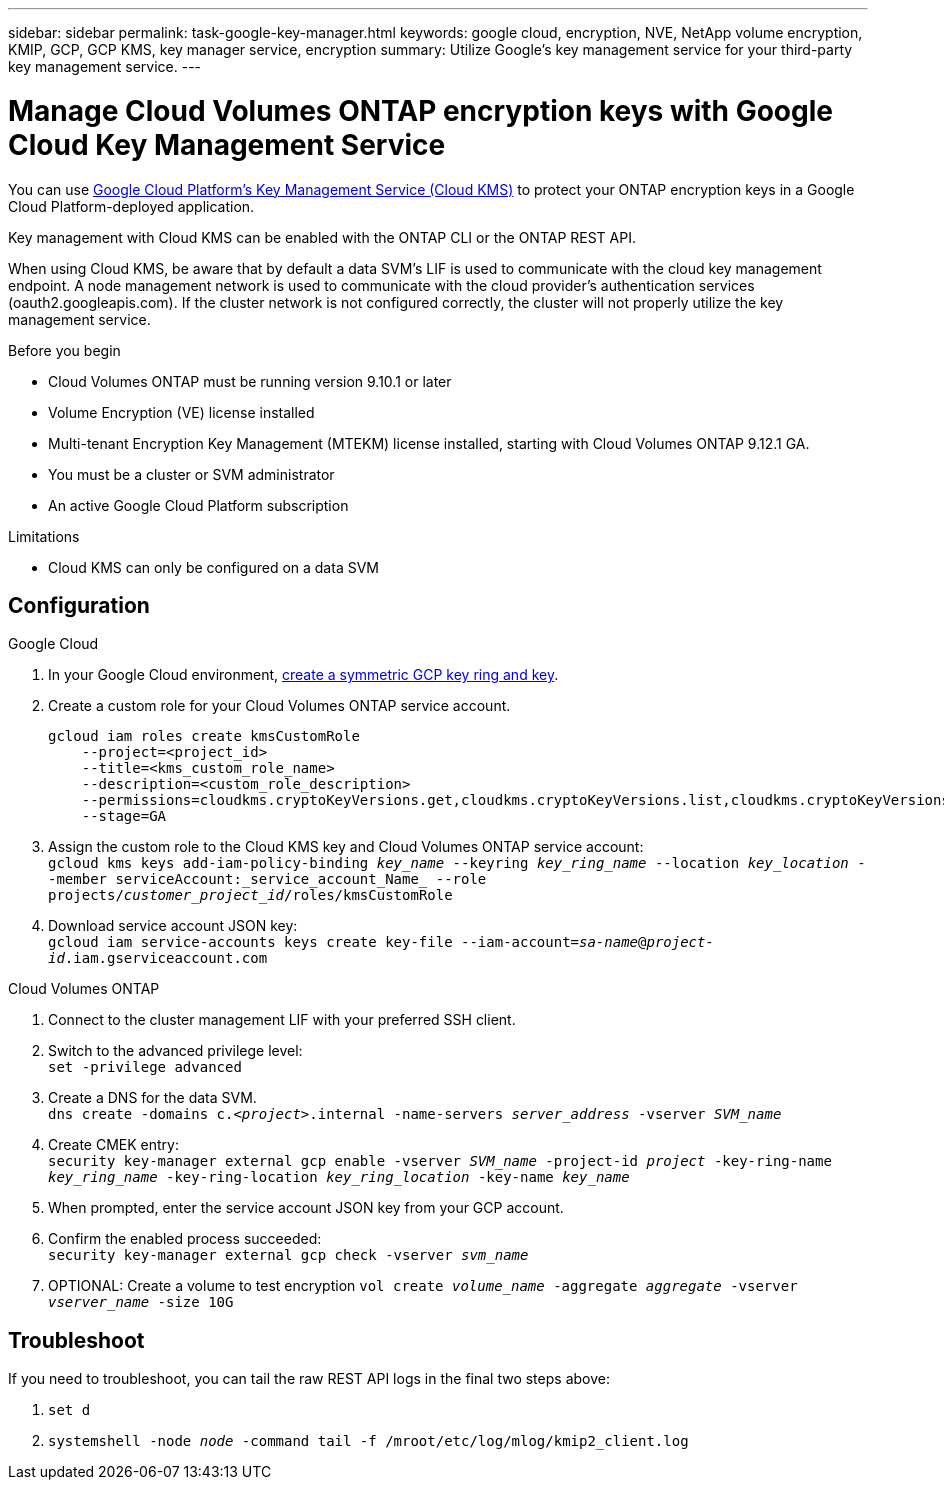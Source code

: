 ---
sidebar: sidebar
permalink: task-google-key-manager.html
keywords: google cloud, encryption, NVE, NetApp volume encryption, KMIP, GCP, GCP KMS, key manager service, encryption
summary: Utilize Google's key management service for your third-party key management service.
---

= Manage Cloud Volumes ONTAP encryption keys with Google Cloud Key Management Service
:icons: font
:hardbreaks:
:imagesdir: ../media/

[.lead]
You can use link:https://cloud.google.com/kms/docs[Google Cloud Platform's Key Management Service (Cloud KMS)^] to protect your ONTAP encryption keys in a Google Cloud Platform-deployed application.

Key management with Cloud KMS can be enabled with the ONTAP CLI or the ONTAP REST API.

When using Cloud KMS, be aware that by default a data SVM's LIF is used to communicate with the cloud key management endpoint. A node management network is used to communicate with the cloud provider's authentication services (oauth2.googleapis.com). If the cluster network is not configured correctly, the cluster will not properly utilize the key management service.

.Before you begin
* Cloud Volumes ONTAP must be running version 9.10.1 or later
* Volume Encryption (VE) license installed
* Multi-tenant Encryption Key Management (MTEKM) license installed, starting with Cloud Volumes ONTAP 9.12.1 GA.
* You must be a cluster or SVM administrator
* An active Google Cloud Platform subscription

.Limitations
* Cloud KMS can only be configured on a data SVM

== Configuration

.Google Cloud
. In your Google Cloud environment, link:https://cloud.google.com/kms/docs/creating-keys[create a symmetric GCP key ring and key^].
. Create a custom role for your Cloud Volumes ONTAP service account.
+
----
gcloud iam roles create kmsCustomRole
    --project=<project_id>
    --title=<kms_custom_role_name>
    --description=<custom_role_description>
    --permissions=cloudkms.cryptoKeyVersions.get,cloudkms.cryptoKeyVersions.list,cloudkms.cryptoKeyVersions.useToDecrypt,cloudkms.cryptoKeyVersions.useToEncrypt,cloudkms.cryptoKeys.get,cloudkms.keyRings.get,cloudkms.locations.get,cloudkms.locations.list,resourcemanager.projects.get
    --stage=GA
----
+
. Assign the custom role to the Cloud KMS key and Cloud Volumes ONTAP service account:
`gcloud kms keys add-iam-policy-binding _key_name_ --keyring _key_ring_name_ --location _key_location_ --member serviceAccount:_service_account_Name_ --role projects/_customer_project_id_/roles/kmsCustomRole`
. Download service account JSON key:
`gcloud iam service-accounts keys create key-file --iam-account=_sa-name_@_project-id_.iam.gserviceaccount.com`

.Cloud Volumes ONTAP
. Connect to the cluster management LIF with your preferred SSH client.
. Switch to the advanced privilege level:
`set -privilege advanced`
. Create a DNS for the data SVM.
`dns create -domains c._<project>_.internal -name-servers _server_address_ -vserver _SVM_name_`
. Create CMEK entry:
`security key-manager external gcp enable -vserver _SVM_name_ -project-id _project_ -key-ring-name _key_ring_name_ -key-ring-location _key_ring_location_ -key-name _key_name_`
. When prompted, enter the service account JSON key from your GCP account.
. Confirm the enabled process succeeded:
`security key-manager external gcp check -vserver _svm_name_`
. OPTIONAL: Create a volume to test encryption `vol create _volume_name_ -aggregate _aggregate_ -vserver _vserver_name_ -size 10G`

== Troubleshoot
If you need to troubleshoot, you can tail the raw REST API logs in the final two steps above:

. `set d`
. `systemshell -node _node_ -command tail -f /mroot/etc/log/mlog/kmip2_client.log`
